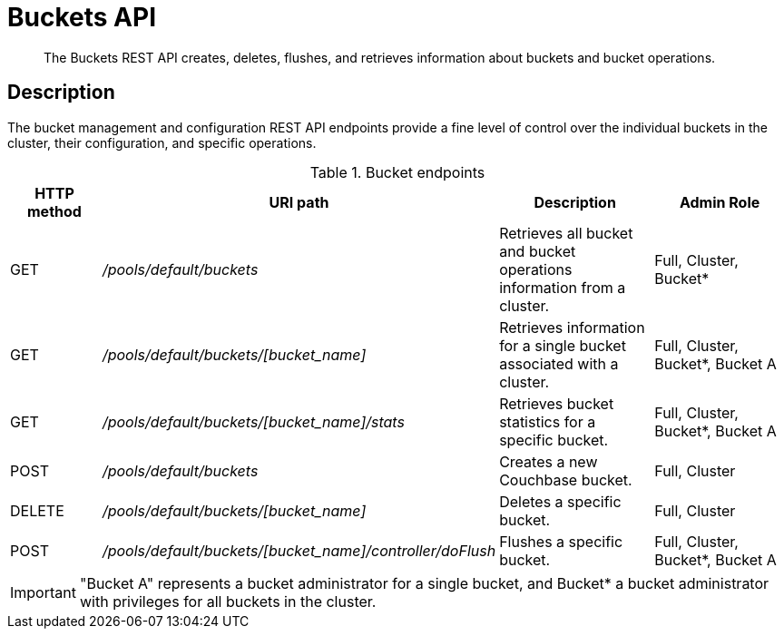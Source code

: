 = Buckets API
:page-type: reference

[abstract]
The Buckets REST API creates, deletes, flushes, and retrieves information about buckets and bucket operations.

== Description

The bucket management and configuration REST API endpoints provide a fine level of control over the individual buckets in the cluster, their configuration, and specific operations.

.Bucket endpoints
[cols="100,293,174,156"]
|===
| HTTP method | URI path | Description | Admin Role

| GET
| [.path]_/pools/default/buckets_
| Retrieves all bucket and bucket operations information from a cluster.
| Full, Cluster, Bucket*

| GET
| [.path]_/pools/default/buckets/[bucket_name]_
| Retrieves information for a single bucket associated with a cluster.
| Full, Cluster, Bucket*, Bucket A

| GET
| [.path]_/pools/default/buckets/[bucket_name]/stats_
| Retrieves bucket statistics for a specific bucket.
| Full, Cluster, Bucket*, Bucket A

| POST
| [.path]_/pools/default/buckets_
| Creates a new Couchbase bucket.
| Full, Cluster

| DELETE
| [.path]_/pools/default/buckets/[bucket_name]_
| Deletes a specific bucket.
| Full, Cluster

| POST
| [.path]_/pools/default/buckets/[bucket_name]/controller/doFlush_
| Flushes a specific bucket.
| Full, Cluster, Bucket*, Bucket A
|===

IMPORTANT: "Bucket A" represents a bucket administrator for a single bucket, and Bucket* a bucket administrator with privileges for all buckets in the cluster.
